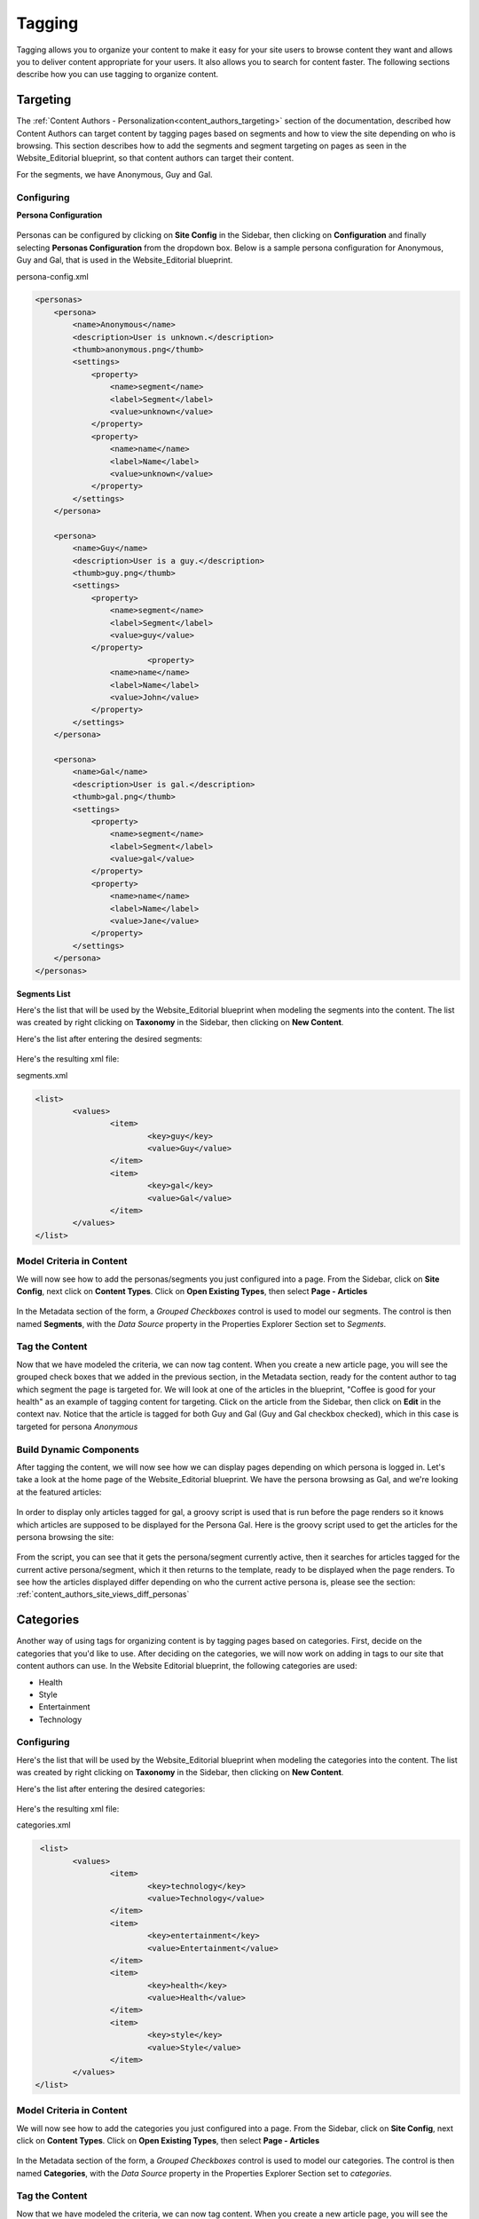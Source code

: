 .. _tagging:

=======
Tagging
=======

Tagging allows you to organize your content to make it easy for your site users to browse content they want and allows you to deliver content appropriate for your users.  It also allows you to search for content faster.  The following sections describe how you can use tagging to organize content.

---------
Targeting
---------

The :ref:`Content Authors - Personalization<content_authors_targeting>` section of the documentation, described how Content Authors can target content by tagging pages based on segments and how to view the site depending on who is browsing.  This section describes how to add the segments and segment targeting on pages as seen in the Website_Editorial blueprint, so that content authors can target their content.

For the segments, we have Anonymous, Guy and Gal.

^^^^^^^^^^^
Configuring
^^^^^^^^^^^

**Persona Configuration**

.. figure:: /_static/images/tagging-personas-configuration.png
    :alt: Tagging-Open Personas Configuration
    :width: 50 %
    :align: center

Personas can be configured by clicking on **Site Config** in the Sidebar, then clicking on **Configuration** and finally selecting **Personas Configuration** from the dropdown box.  Below is a sample persona configuration for Anonymous, Guy and Gal, that is used in the Website_Editorial blueprint.

persona-config.xml

.. code-block:: xml

    <personas>
        <persona>
            <name>Anonymous</name>
            <description>User is unknown.</description>
            <thumb>anonymous.png</thumb>
            <settings>
                <property>
                    <name>segment</name>
                    <label>Segment</label>
                    <value>unknown</value>
                </property>
                <property>
            	    <name>name</name>
                    <label>Name</label>
                    <value>unknown</value>
                </property>
            </settings>
        </persona>

        <persona>
            <name>Guy</name>
            <description>User is a guy.</description>
            <thumb>guy.png</thumb>
            <settings>
                <property>
            	    <name>segment</name>
            	    <label>Segment</label>
            	    <value>guy</value>
                </property>
			    <property>
            	    <name>name</name>
                    <label>Name</label>
                    <value>John</value>
                </property>
            </settings>
        </persona>

        <persona>
            <name>Gal</name>
            <description>User is gal.</description>
            <thumb>gal.png</thumb>
            <settings>
                <property>
            	    <name>segment</name>
            	    <label>Segment</label>
            	    <value>gal</value>
                </property>
                <property>
            	    <name>name</name>
                    <label>Name</label>
                    <value>Jane</value>
                </property>
            </settings>
        </persona>
    </personas>


**Segments List**

Here's the list that will be used by the Website_Editorial blueprint when modeling the segments into the content.  The list was created by right clicking on **Taxonomy** in the Sidebar, then clicking on **New Content**.

Here's the list after entering the desired segments:

.. figure:: /_static/images/tagging-segments.png
    :alt: Tagging-Segments
    :width: 80 %
    :align: center

Here's the resulting xml file:

segments.xml

.. code-block:: xml

    <list>
	    <values>
		    <item>
			    <key>guy</key>
			    <value>Guy</value>
		    </item>
		    <item>
			    <key>gal</key>
			    <value>Gal</value>
		    </item>
	    </values>
    </list>

^^^^^^^^^^^^^^^^^^^^^^^^^
Model Criteria in Content
^^^^^^^^^^^^^^^^^^^^^^^^^

We will now see how to add the personas/segments you just configured into a page.  From the Sidebar, click on **Site Config**, next click on **Content Types**.  Click on **Open Existing Types**, then select **Page - Articles**

.. figure:: /_static/images/tagging-personas-model-open.png
    :alt: Tagging-Open Model Personas
    :width: 80 %
    :align: center

In the Metadata section of the form, a *Grouped Checkboxes* control is used to model our segments.  The control is then named **Segments**, with the *Data Source* property in the Properties Explorer Section set to *Segments*.

.. figure:: /_static/images/tagging-personas-model.png
    :alt: Tagging-Model Personas
    :width: 80 %
    :align: center

^^^^^^^^^^^^^^^
Tag the Content
^^^^^^^^^^^^^^^

Now that we have modeled the criteria, we can now tag content.  When you create a new article page, you will see the grouped check boxes that we added in the previous section, in the Metadata section, ready for the content author to tag which segment the page is targeted for.  We will look at one of the articles in the blueprint, "Coffee is good for your health" as an example of tagging content for targeting.  Click on the article from the Sidebar, then click on **Edit** in the context nav.  Notice that the article is tagged for both Guy and Gal (Guy and Gal checkbox checked), which in this case is targeted for persona *Anonymous*

.. figure:: /_static/images/targeting-personas-tag-content.png
    :alt: Tagging-Personas Tag the Content
    :width: 80 %
    :align: center


^^^^^^^^^^^^^^^^^^^^^^^^
Build Dynamic Components
^^^^^^^^^^^^^^^^^^^^^^^^

After tagging the content, we will now see how we can display pages depending on which persona is logged in.  Let's take a look at the home page of the Website_Editorial blueprint.  We have the persona browsing as Gal, and we're looking at the featured articles:

.. figure:: /_static/images/tagging-personas-home-page.png
    :alt: Tagging-Personas Home Page
    :width: 80 %
    :align: center

In order to display only articles tagged for gal, a groovy script is used that is run before the page renders so it knows which articles are supposed to be displayed for the Persona Gal.  Here is the groovy script used to get the articles for the persona browsing the site:

.. figure:: /_static/images/tagging-personas-home-page-groovy.png
    :alt: Tagging-Personas Home Page Groovy Script
    :width: 80 %
    :align: center

From the script, you can see that it gets the persona/segment currently active, then it searches for articles tagged for the current active persona/segment, which it then returns to the template, ready to be displayed when the page renders.  To see how the articles displayed differ depending on who the current active persona is, please see the section: :ref:`content_authors_site_views_diff_personas`


----------
Categories
----------

Another way of using tags for organizing content is by tagging pages based on categories.  First, decide on the categories that you'd like to use.  After deciding on the categories, we will now work on adding in tags to our site that content authors can use.  In the Website Editorial blueprint, the following categories are used:

- Health
- Style
- Entertainment
- Technology

^^^^^^^^^^^
Configuring
^^^^^^^^^^^

Here's the list that will be used by the Website_Editorial blueprint when modeling the categories into the content.  The list was created by right clicking on **Taxonomy** in the Sidebar, then clicking on **New Content**.

Here's the list after entering the desired categories:

.. figure:: /_static/images/tagging-categories.png
    :alt: Tagging-Categories
    :width: 80 %
    :align: center

Here's the resulting xml file:

categories.xml

.. code-block:: xml

     <list>
	    <values>
		    <item>
			    <key>technology</key>
			    <value>Technology</value>
		    </item>
		    <item>
			    <key>entertainment</key>
			    <value>Entertainment</value>
		    </item>
		    <item>
			    <key>health</key>
			    <value>Health</value>
		    </item>
		    <item>
			    <key>style</key>
			    <value>Style</value>
		    </item>
	    </values>
    </list>

^^^^^^^^^^^^^^^^^^^^^^^^^
Model Criteria in Content
^^^^^^^^^^^^^^^^^^^^^^^^^

We will now see how to add the categories you just configured into a page.  From the Sidebar, click on **Site Config**, next click on **Content Types**.  Click on **Open Existing Types**, then select **Page - Articles**

.. figure:: /_static/images/tagging-personas-model-open.png
    :alt: Tagging-Open Model Categories
    :width: 80 %
    :align: center

In the Metadata section of the form, a *Grouped Checkboxes* control is used to model our categories.  The control is then named **Categories**, with the *Data Source* property in the Properties Explorer Section set to *categories*.

.. figure:: /_static/images/tagging-categories-model.png
    :alt: Tagging-Model Categories
    :width: 80 %
    :align: center

^^^^^^^^^^^^^^^
Tag the Content
^^^^^^^^^^^^^^^

Now that we have modeled the criteria, we can now tag content.  When you create a new article page, you will see the grouped check boxes that we added in the previous section, in the Metadata section, ready for the content author to tag which category the page falls into.  We will look at one of the articles in the blueprint, "Women Styles for Winter" as an example of tagging content based on category.  Click on the article from the Sidebar, then click on **Edit** in the context nav.  Notice that the article is tagged for the *Style* category.

.. figure:: /_static/images/tagging-categories-tag-content.png
    :alt: Tagging-Categories Tag the Content
    :width: 80 %
    :align: center

^^^^^^^^^^^^^^^^^^^^^^^^
Build Dynamic Components
^^^^^^^^^^^^^^^^^^^^^^^^
After tagging the content, we can now see how we can use the categories we just setup on displaying content.  Let's take a look at the homepage of our site.  On the left side of the page, you can see the left rail of our site.  If your screen is not wide enough, look at the top left corner of the page, there is a hamburger icon/button (multiple lines in red that sort of looks like a hamburger), click on that icon to display the left rail.

.. figure:: /_static/images/tagging-hamburger-icon.png
    :alt: Tagging Hamburger Icon
    :width: 80 %
    :align: center

Let us look at the navigation menu on the left rail.  As you can see, the categories we used to tag our pages can be used as navigation headings for the site.

.. figure:: /_static/images/tagging-categories-left-rail.png
    :alt: Tagging-Categories Left Rail
    :width: 80 %
    :align: center

We'll now take a closer look on how our tags for categories, are used for displaying articles in the landing pages of our site.  On the left rail of our site, click on **Health**, notice how all the articles listed on the page is tagged for category *Health*.  (To check the category tagged for an article, just click on the article then click on **Edit** on the context nav at the top of the page.  Go down to the *Metadata* section to see which category the article is tagged for.)

.. figure:: /_static/images/tagging-categories-landing.png
    :alt: Tagging-Categories Landing Page
    :width: 80 %
    :align: center

In order to display just the articles tagged for a certain category, a groovy script is run before the page renders.  To do this, we need to create a script named after the page we want the script to run before rendering, under *scripts -> pages*   In the groovy script below, a query is sent to ask for all articles tagged for the requested category. (To see the script in Studio, from the Sidebar. navigate to scripts -> pages -> category-landing.groovy) Please see :ref:`content-type-controller-definition` for more details on binding a script to a page or component.

.. figure:: /_static/images/tagging-landing-page-script.png
    :alt: Tagging-Landing Page Script
    :width: 80 %
    :align: center


Another way of using the categories tag is for displaying a list of related articles based on the article being browsed.  We will look at the content type component **Component - Articles Widget** to see how this is done in our Website_Editorial blueprint.  We will open the model for the component article widget by going to the *Sidebar*, then clicking on **Content Types -> Open Existing Type -> Component Articles Widget**

.. figure:: /_static/images/tagging-component-article-open.png
    :alt: Tagging-Open Component Article Widget
    :width: 80 %
    :align: center

In the dialog, notice the item selector control labelled **Controllers** with data source **Scripts**.  This picker will be used to select which script we want to run before the component renders in its container.

.. figure:: /_static/images/tagging-component-article-form.png
    :alt: Tagging-Form Component Article Widget
    :width: 80 %
    :align: center

We'll now take a look at the component created to display related articles.  In the Sidebar, navigate to the **Components -> articles-widget** folder, then right click on **Related Articles Widget** and click on **Edit**

.. figure:: /_static/images/tagging-component-related-open.png
    :alt: Tagging-Open Component Related Articles
    :width: 50 %
    :align: center

In the **Controllers** section, you'll see the groovy script that will be run before rendering the component.

.. figure:: /_static/images/tagging-component-related-form.png
    :alt: Tagging-Open Component Related Articles
    :width: 80 %
    :align: center

To open the groovy script, click on the Sidebar and navigate the tree to **scripts -> components ** then right click on **related-articles.groovy** and select **Edit**.  In the groovy script, it sends a query for articles in the same category as the article being viewed, then passes on the articles to the template model of the component ready for rendering.

.. figure:: /_static/images/tagging-component-related-script.png
    :alt: Tagging-Script Component Related Articles
    :width: 80 %
    :align: center

To see the component in action, click on one of the articles to view.  In the image below, the article **Coffee is Good for Your Health** is being viewed, which is tagged for the Health category, then the left rail is expanded by clicking on the hamburger icon at the top left of the page.  In the left rail, we can see the related articles to the one currently being viewed in the page (articles tagged for category Health).

.. figure:: /_static/images/tagging-component-related-display.png
    :alt: Tagging-Script Component Related Articles
    :width: 80 %
    :align: center

